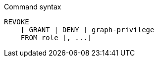 .Command syntax
[source, cypher]
-----
REVOKE
    [ GRANT | DENY ] graph-privilege
    FROM role [, ...]
-----
